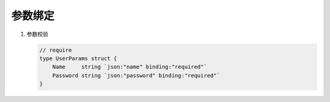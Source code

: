 参数绑定
========


#. 参数校验

   .. code-block:: go

      // require
      type UserParams struct {
          Name     string `json:"name" binding:"required"`
          Password string `json:"password" binding:"required"`
      }